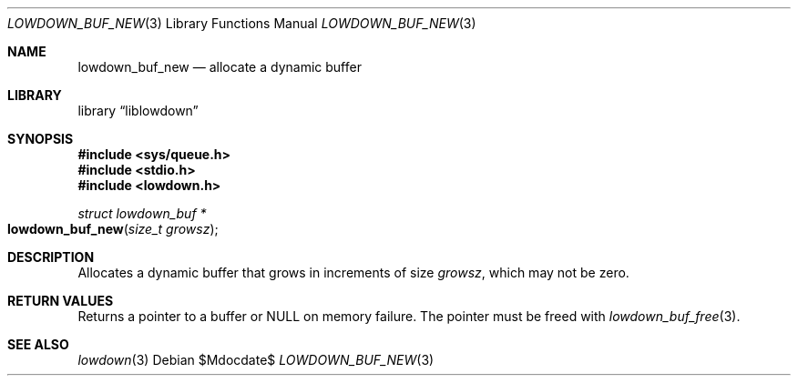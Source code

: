 .\" Copyright (c) 2020 Kristaps Dzonsons <kristaps@bsd.lv>
.\"
.\" Permission to use, copy, modify, and distribute this software for any
.\" purpose with or without fee is hereby granted, provided that the above
.\" copyright notice and this permission notice appear in all copies.
.\"
.\" THE SOFTWARE IS PROVIDED "AS IS" AND THE AUTHOR DISCLAIMS ALL WARRANTIES
.\" WITH REGARD TO THIS SOFTWARE INCLUDING ALL IMPLIED WARRANTIES OF
.\" MERCHANTABILITY AND FITNESS. IN NO EVENT SHALL THE AUTHOR BE LIABLE FOR
.\" ANY SPECIAL, DIRECT, INDIRECT, OR CONSEQUENTIAL DAMAGES OR ANY DAMAGES
.\" WHATSOEVER RESULTING FROM LOSS OF USE, DATA OR PROFITS, WHETHER IN AN
.\" ACTION OF CONTRACT, NEGLIGENCE OR OTHER TORTIOUS ACTION, ARISING OUT OF
.\" OR IN CONNECTION WITH THE USE OR PERFORMANCE OF THIS SOFTWARE.
.\"
.Dd $Mdocdate$
.Dt LOWDOWN_BUF_NEW 3
.Os
.Sh NAME
.Nm lowdown_buf_new
.Nd allocate a dynamic buffer
.Sh LIBRARY
.Lb liblowdown
.Sh SYNOPSIS
.In sys/queue.h
.In stdio.h
.In lowdown.h
.Ft struct lowdown_buf *
.Fo lowdown_buf_new
.Fa "size_t growsz"
.Fc
.Sh DESCRIPTION
Allocates a dynamic buffer that grows in increments of size
.Fa growsz ,
which may not be zero.
.Sh RETURN VALUES
Returns a pointer to a buffer or
.Dv NULL
on memory failure.
The pointer must be freed with
.Xr lowdown_buf_free 3 .
.Sh SEE ALSO
.Xr lowdown 3
